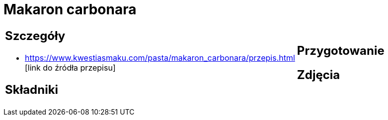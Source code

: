 = Makaron carbonara

[cols=".<a,.<a"]
[frame=none]
[grid=none]
|===
|
== Szczegóły
* https://www.kwestiasmaku.com/pasta/makaron_carbonara/przepis.html [link do źródła przepisu]

== Składniki

|
== Przygotowanie

== Zdjęcia
|===
